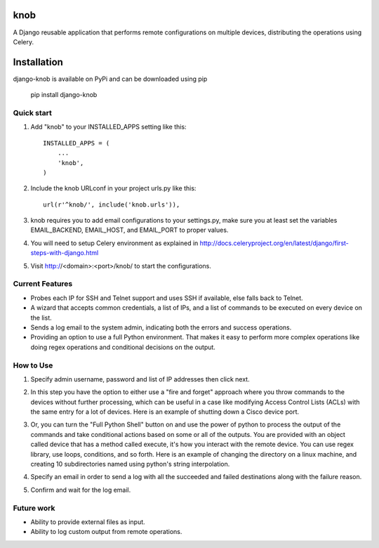 =====
knob
=====

A Django reusable application that performs remote configurations on multiple devices, distributing the operations using Celery.

============
Installation
============
django-knob is available on PyPi and can be downloaded using pip

    pip install django-knob


Quick start
-----------

1. Add "knob" to your INSTALLED_APPS setting like this::

    INSTALLED_APPS = (
        ...
        'knob',
    )

2. Include the knob URLconf in your project urls.py like this::

    url(r'^knob/', include('knob.urls')),

3. knob requires you to add email configurations to your settings.py, make sure you at least set the variables EMAIL_BACKEND, EMAIL_HOST, and EMAIL_PORT to proper values.

4. You will need to setup Celery environment as explained in http://docs.celeryproject.org/en/latest/django/first-steps-with-django.html

5. Visit http://<domain>:<port>/knob/ to start the configurations.

Current Features
-----------

* Probes each IP for SSH and Telnet support and uses SSH if available, else falls back to Telnet.
* A wizard that accepts common credentials, a list of IPs, and a list of commands to be executed on every device on the list.
* Sends a log email to the system admin, indicating both the errors and success operations.
* Providing an option to use a full Python environment. That makes it easy to perform more complex operations like doing regex operations and conditional decisions on the output.

How to Use
-----------
1. Specify admin username, password and list of IP addresses then click next.

.. image:: https://cloud.githubusercontent.com/assets/2125212/10410644/854cddb6-6f48-11e5-9820-241dab264770.png
   :height: 100px
   :width: 200 px
   :scale: 50 %

2. In this step you have the option to either use a "fire and forget" approach where you throw commands to the devices without further processing, which can be useful in a case like modifying Access Control Lists (ACLs) with the same entry for a lot of devices. Here is an example of shutting down a Cisco device port.

.. image:: https://cloud.githubusercontent.com/assets/2125212/10410645/855915d6-6f48-11e5-9927-b01042c4d539.png
   :height: 100px
   :width: 200 px
   :scale: 50 %

3. Or, you can turn the "Full Python Shell" button on and use the power of python to process the output of the commands and take conditional actions based on some or all of the outputs. You are provided with an object called device that has a method called execute, it's how you interact with the remote device. You can use regex library, use loops, conditions, and so forth. Here is an example of changing the directory on a linux machine, and creating 10 subdirectories named using python's string interpolation.

.. image:: https://cloud.githubusercontent.com/assets/2125212/10410646/8589616e-6f48-11e5-9eaa-7da8c354c691.png
   :height: 100px
   :width: 200 px
   :scale: 50 %

4. Specify an email in order to send a log with all the succeeded and failed destinations along with the failure reason.

.. image:: https://cloud.githubusercontent.com/assets/2125212/10410647/85c4d4f6-6f48-11e5-8c92-adfebdba4920.png
   :height: 100px
   :width: 200 px
   :scale: 50 %

5. Confirm and wait for the log email.

.. image:: https://cloud.githubusercontent.com/assets/2125212/10410648/85c6fff6-6f48-11e5-9401-986bb135df3f.png
   :height: 100px
   :width: 200 px
   :scale: 50 %

Future work
-----------
* Ability to provide external files as input.
* Ability to log custom output from remote operations.
